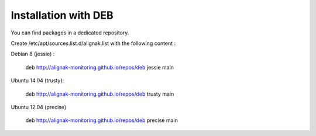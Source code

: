 .. _Installation/deb_packages:

=====================
Installation with DEB
=====================

You can find packages in a dedicated repository.

Create /etc/apt/sources.list.d/alignak.list with the following content :

Debian 8 (jessie) :

  deb http://alignak-monitoring.github.io/repos/deb jessie main


Ubuntu 14.04 (trusty):

  deb http://alignak-monitoring.github.io/repos/deb trusty main


Ubuntu 12.04 (precise)

  deb http://alignak-monitoring.github.io/repos/deb precise main
